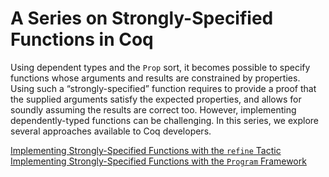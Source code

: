 #+OPTIONS: toc:nil num:nil

#+BEGIN_EXPORT html
<h1>A Series on Strongly-Specified Functions in Coq</h1>
#+END_EXPORT

Using dependent types and the ~Prop~ sort, it becomes possible to specify
functions whose arguments and results are constrained by properties.  Using such
a “strongly-specified” function requires to provide a proof that the supplied
arguments satisfy the expected properties, and allows for soundly assuming the
results are correct too. However, implementing dependently-typed functions can
be challenging. In this series, we explore several approaches available to Coq
developers.

- [[./StronglySpecifiedFunctionsRefine.html][Implementing Strongly-Specified Functions with the ~refine~ Tactic]] ::

- [[./StronglySpecifiedFunctionsProgram.html][Implementing Strongly-Specified Functions with the ~Program~ Framework]] ::
